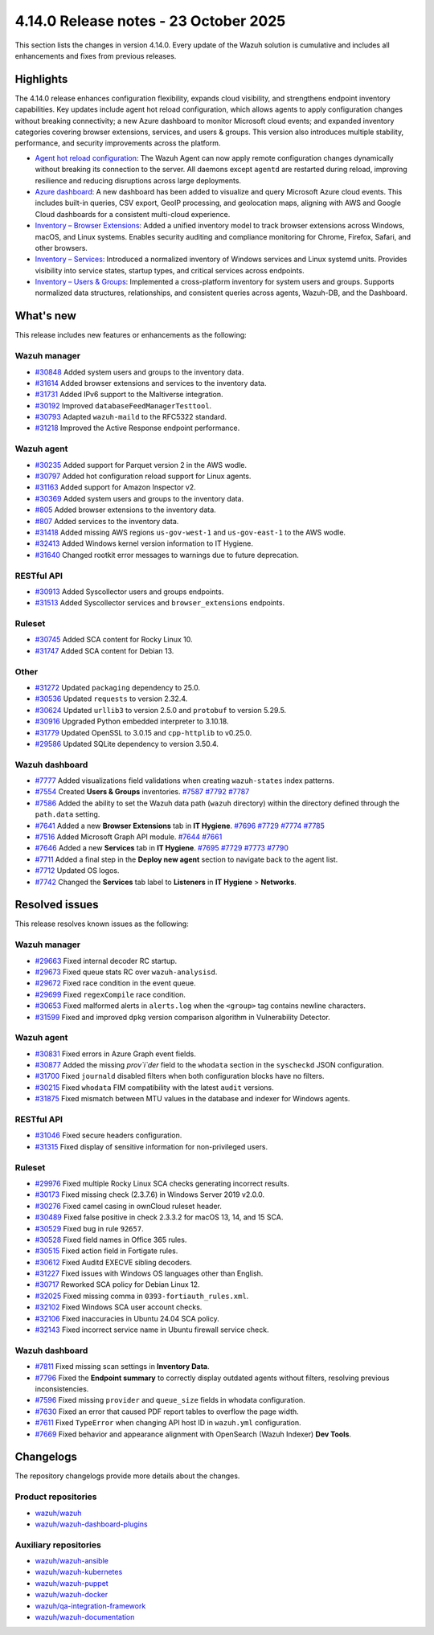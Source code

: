 .. Copyright (C) 2015, Wazuh, Inc.

.. meta::
   :description: Wazuh 4.14.0 has been released. Check out our release notes to discover the changes and additions of this release.

4.14.0 Release notes - 23 October 2025
======================================

This section lists the changes in version 4.14.0. Every update of the Wazuh solution is cumulative and includes all enhancements and fixes from previous releases.

Highlights
----------

The 4.14.0 release enhances configuration flexibility, expands cloud visibility, and strengthens endpoint inventory capabilities. Key updates include agent hot reload configuration, which allows agents to apply configuration changes without breaking connectivity; a new Azure dashboard to monitor Microsoft cloud events; and expanded inventory categories covering browser extensions, services, and users & groups. This version also introduces multiple stability, performance, and security improvements across the platform.

-  `Agent hot reload configuration <https://github.com/wazuh/wazuh/issues/29641>`__: The Wazuh Agent can now apply remote configuration changes dynamically without breaking its connection to the server. All daemons except ``agentd`` are restarted during reload, improving resilience and reducing disruptions across large deployments.
-  `Azure dashboard <https://github.com/wazuh/wazuh-dashboard-plugins/issues/7451>`__: A new dashboard has been added to visualize and query Microsoft Azure cloud events. This includes built-in queries, CSV export, GeoIP processing, and geolocation maps, aligning with AWS and Google Cloud dashboards for a consistent multi-cloud experience.
-  `Inventory – Browser Extensions <https://github.com/wazuh/wazuh/issues/29690>`__: Added a unified inventory model to track browser extensions across Windows, macOS, and Linux systems. Enables security auditing and compliance monitoring for Chrome, Firefox, Safari, and other browsers.
-  `Inventory – Services <https://github.com/wazuh/wazuh/issues/29692>`__: Introduced a normalized inventory of Windows services and Linux systemd units. Provides visibility into service states, startup types, and critical services across endpoints.
-  `Inventory – Users & Groups <https://github.com/wazuh/wazuh/issues/30223>`__: Implemented a cross-platform inventory for system users and groups. Supports normalized data structures, relationships, and consistent queries across agents, Wazuh-DB, and the Dashboard.

What's new
----------

This release includes new features or enhancements as the following:

Wazuh manager
^^^^^^^^^^^^^

- `#30848 <https://github.com/wazuh/wazuh/pull/30848>`__ Added system users and groups to the inventory data.
- `#31614 <https://github.com/wazuh/wazuh/pull/31614>`__ Added browser extensions and services to the inventory data.
- `#31731 <https://github.com/wazuh/wazuh/pull/31731>`__ Added IPv6 support to the Maltiverse integration.
- `#30192 <https://github.com/wazuh/wazuh/pull/30192>`__ Improved ``databaseFeedManagerTesttool``.
- `#30793 <https://github.com/wazuh/wazuh/pull/30793>`__ Adapted ``wazuh-maild`` to the RFC5322 standard.
- `#31218 <https://github.com/wazuh/wazuh/pull/31218>`__ Improved the Active Response endpoint performance.

Wazuh agent
^^^^^^^^^^^

- `#30235 <https://github.com/wazuh/wazuh/pull/30235>`__ Added support for Parquet version 2 in the AWS wodle.
- `#30797 <https://github.com/wazuh/wazuh/pull/30797>`__ Added hot configuration reload support for Linux agents.
- `#31163 <https://github.com/wazuh/wazuh/pull/31163>`__ Added support for Amazon Inspector v2.
- `#30369 <https://github.com/wazuh/wazuh/pull/30369>`__ Added system users and groups to the inventory data.
- `#805 <https://github.com/wazuh/wazuh-agent/issues/805>`__ Added browser extensions to the inventory data.
- `#807 <https://github.com/wazuh/wazuh-agent/issues/807>`__ Added services to the inventory data.
- `#31418 <https://github.com/wazuh/wazuh/pull/31418>`__ Added missing AWS regions ``us-gov-west-1`` and ``us-gov-east-1`` to the AWS wodle.
- `#32413 <https://github.com/wazuh/wazuh/pull/32413>`__ Added Windows kernel version information to IT Hygiene.
- `#31640 <https://github.com/wazuh/wazuh/pull/31640>`__ Changed rootkit error messages to warnings due to future deprecation.

RESTful API
^^^^^^^^^^^

- `#30913 <https://github.com/wazuh/wazuh/pull/30913>`__ Added Syscollector users and groups endpoints.
- `#31513 <https://github.com/wazuh/wazuh/pull/31513>`__ Added Syscollector services and ``browser_extensions`` endpoints.

Ruleset
^^^^^^^

- `#30745 <https://github.com/wazuh/wazuh/pull/30745>`__ Added SCA content for Rocky Linux 10.
- `#31747 <https://github.com/wazuh/wazuh/pull/31747>`__ Added SCA content for Debian 13.

Other
^^^^^

- `#31272 <https://github.com/wazuh/wazuh/pull/31272>`__ Updated ``packaging`` dependency to 25.0.
- `#30536 <https://github.com/wazuh/wazuh/pull/30536>`__ Updated ``requests`` to version 2.32.4.
- `#30624 <https://github.com/wazuh/wazuh/pull/30624>`__ Updated ``urllib3`` to version 2.5.0 and ``protobuf`` to version 5.29.5.
- `#30916 <https://github.com/wazuh/wazuh/pull/30916>`__ Upgraded Python embedded interpreter to 3.10.18.
- `#31779 <https://github.com/wazuh/wazuh/pull/31779>`__ Updated OpenSSL to 3.0.15 and ``cpp-httplib`` to v0.25.0.
- `#29586 <https://github.com/wazuh/wazuh/issues/29586>`__ Updated SQLite dependency to version 3.50.4.

Wazuh dashboard
^^^^^^^^^^^^^^^

-  `#7777 <https://github.com/wazuh/wazuh-dashboard-plugins/pull/7777>`__ Added visualizations field validations when creating ``wazuh-states`` index patterns.
-  `#7554 <https://github.com/wazuh/wazuh-dashboard-plugins/pull/7554>`__ Created **Users & Groups** inventories. `#7587 <https://github.com/wazuh/wazuh-dashboard-plugins/pull/7587>`__ `#7792 <https://github.com/wazuh/wazuh-dashboard-plugins/pull/7792>`__ `#7787 <https://github.com/wazuh/wazuh-dashboard-plugins/pull/7787>`__
-  `#7586 <https://github.com/wazuh/wazuh-dashboard-plugins/pull/7586>`__ Added the ability to set the Wazuh data path (``wazuh`` directory) within the directory defined through the ``path.data`` setting.
-  `#7641 <https://github.com/wazuh/wazuh-dashboard-plugins/pull/7641>`__ Added a new **Browser Extensions** tab in **IT Hygiene**. `#7696 <https://github.com/wazuh/wazuh-dashboard-plugins/pull/7696>`__ `#7729 <https://github.com/wazuh/wazuh-dashboard-plugins/pull/7729>`__ `#7774 <https://github.com/wazuh/wazuh-dashboard-plugins/pull/7774>`__ `#7785 <https://github.com/wazuh/wazuh-dashboard-plugins/pull/7785>`__
-  `#7516 <https://github.com/wazuh/wazuh-dashboard-plugins/pull/7516>`__ Added Microsoft Graph API module. `#7644 <https://github.com/wazuh/wazuh-dashboard-plugins/pull/7644>`__ `#7661 <https://github.com/wazuh/wazuh-dashboard-plugins/pull/7661>`__
-  `#7646 <https://github.com/wazuh/wazuh-dashboard-plugins/pull/7646>`__ Added a new **Services** tab in **IT Hygiene**. `#7695 <https://github.com/wazuh/wazuh-dashboard-plugins/pull/7695>`__ `#7729 <https://github.com/wazuh/wazuh-dashboard-plugins/pull/7729>`__ `#7773 <https://github.com/wazuh/wazuh-dashboard-plugins/pull/7773>`__ `#7790 <https://github.com/wazuh/wazuh-dashboard-plugins/pull/7790>`__
-  `#7711 <https://github.com/wazuh/wazuh-dashboard-plugins/pull/7711>`__ Added a final step in the **Deploy new agent** section to navigate back to the agent list.
-  `#7712 <https://github.com/wazuh/wazuh-dashboard-plugins/pull/7712>`__ Updated OS logos.
-  `#7742 <https://github.com/wazuh/wazuh-dashboard-plugins/pull/7742>`__ Changed the **Services** tab label to **Listeners** in **IT Hygiene** > **Networks**.

Resolved issues
---------------

This release resolves known issues as the following:

Wazuh manager
^^^^^^^^^^^^^

- `#29663 <https://github.com/wazuh/wazuh/pull/29663>`__ Fixed internal decoder RC startup.
- `#29673 <https://github.com/wazuh/wazuh/pull/29673>`__ Fixed queue stats RC over ``wazuh-analysisd``.
- `#29672 <https://github.com/wazuh/wazuh/pull/29672>`__ Fixed race condition in the event queue.
- `#29699 <https://github.com/wazuh/wazuh/pull/29699>`__ Fixed ``regexCompile`` race condition.
- `#30653 <https://github.com/wazuh/wazuh/pull/30653>`__ Fixed malformed alerts in ``alerts.log`` when the ``<group>`` tag contains newline characters.
- `#31599 <https://github.com/wazuh/wazuh/pull/31599>`__ Fixed and improved ``dpkg`` version comparison algorithm in Vulnerability Detector.

Wazuh agent
^^^^^^^^^^^

- `#30831 <https://github.com/wazuh/wazuh/pull/30831>`__ Fixed errors in Azure Graph event fields.
- `#30877 <https://github.com/wazuh/wazuh/pull/30877>`__ Added the missing `prov`i`der` field to the ``whodata`` section in the ``syscheckd`` JSON configuration.
- `#31700 <https://github.com/wazuh/wazuh/pull/31700>`__ Fixed ``journald`` disabled filters when both configuration blocks have no filters.
- `#30215 <https://github.com/wazuh/wazuh/pull/30215>`__ Fixed ``whodata`` FIM compatibility with the latest ``audit`` versions.
- `#31875 <https://github.com/wazuh/wazuh/pull/31875>`__ Fixed mismatch between MTU values in the database and indexer for Windows agents.

RESTful API
^^^^^^^^^^^

- `#31046 <https://github.com/wazuh/wazuh/pull/31046>`__ Fixed secure headers configuration.
- `#31315 <https://github.com/wazuh/wazuh/pull/31315>`__ Fixed display of sensitive information for non-privileged users.

Ruleset
^^^^^^^

- `#29976 <https://github.com/wazuh/wazuh/pull/29976>`__ Fixed multiple Rocky Linux SCA checks generating incorrect results.
- `#30173 <https://github.com/wazuh/wazuh/pull/30173>`__ Fixed missing check (2.3.7.6) in Windows Server 2019 v2.0.0.
- `#30276 <https://github.com/wazuh/wazuh/pull/30276>`__ Fixed camel casing in ownCloud ruleset header.
- `#30489 <https://github.com/wazuh/wazuh/pull/30489>`__ Fixed false positive in check 2.3.3.2 for macOS 13, 14, and 15 SCA.
- `#30529 <https://github.com/wazuh/wazuh/pull/30529>`__ Fixed bug in rule ``92657``.
- `#30528 <https://github.com/wazuh/wazuh/pull/30528>`__ Fixed field names in Office 365 rules.
- `#30515 <https://github.com/wazuh/wazuh/pull/30515>`__ Fixed action field in Fortigate rules.
- `#30612 <https://github.com/wazuh/wazuh/pull/30612>`__ Fixed Auditd EXECVE sibling decoders.
- `#31227 <https://github.com/wazuh/wazuh/pull/31227>`__ Fixed issues with Windows OS languages other than English.
- `#30717 <https://github.com/wazuh/wazuh/pull/30717>`__ Reworked SCA policy for Debian Linux 12.
- `#32025 <https://github.com/wazuh/wazuh/pull/32025>`__ Fixed missing comma in ``0393-fortiauth_rules.xml``.
- `#32102 <https://github.com/wazuh/wazuh/pull/32102>`__ Fixed Windows SCA user account checks.
- `#32106 <https://github.com/wazuh/wazuh/pull/32106>`__ Fixed inaccuracies in Ubuntu 24.04 SCA policy.
- `#32143 <https://github.com/wazuh/wazuh/pull/32143>`__ Fixed incorrect service name in Ubuntu firewall service check.

Wazuh dashboard
^^^^^^^^^^^^^^^

-  `#7811 <https://github.com/wazuh/wazuh-dashboard-plugins/pull/7811>`__ Fixed missing scan settings in **Inventory Data**.
-  `#7796 <https://github.com/wazuh/wazuh-dashboard-plugins/pull/7796>`__ Fixed the **Endpoint summary** to correctly display outdated agents without filters, resolving previous inconsistencies.
-  `#7596 <https://github.com/wazuh/wazuh-dashboard-plugins/pull/7596>`__ Fixed missing ``provider`` and ``queue_size`` fields in whodata configuration.
-  `#7630 <https://github.com/wazuh/wazuh-dashboard-plugins/pull/7630>`__ Fixed an error that caused PDF report tables to overflow the page width.
-  `#7611 <https://github.com/wazuh/wazuh-dashboard-plugins/issues/7611>`__ Fixed ``TypeError`` when changing API host ID in ``wazuh.yml`` configuration.
-  `#7669 <https://github.com/wazuh/wazuh-dashboard-plugins/issues/7669>`__ Fixed behavior and appearance alignment with OpenSearch (Wazuh Indexer) **Dev Tools**.

Changelogs
----------

The repository changelogs provide more details about the changes.

Product repositories
^^^^^^^^^^^^^^^^^^^^

-  `wazuh/wazuh <https://github.com/wazuh/wazuh/blob/v4.14.0/CHANGELOG.md>`__
-  `wazuh/wazuh-dashboard-plugins <https://github.com/wazuh/wazuh-dashboard-plugins/blob/v4.14.0/CHANGELOG.md>`__

Auxiliary repositories
^^^^^^^^^^^^^^^^^^^^^^^

-  `wazuh/wazuh-ansible <https://github.com/wazuh/wazuh-ansible/blob/v4.14.0/CHANGELOG.md>`__
-  `wazuh/wazuh-kubernetes <https://github.com/wazuh/wazuh-kubernetes/blob/v4.14.0/CHANGELOG.md>`__
-  `wazuh/wazuh-puppet <https://github.com/wazuh/wazuh-puppet/blob/v4.14.0/CHANGELOG.md>`__
-  `wazuh/wazuh-docker <https://github.com/wazuh/wazuh-docker/blob/v4.14.0/CHANGELOG.md>`__

-  `wazuh/qa-integration-framework <https://github.com/wazuh/qa-integration-framework/blob/v4.14.0/CHANGELOG.md>`__

-  `wazuh/wazuh-documentation <https://github.com/wazuh/wazuh-documentation/blob/v4.14.0/CHANGELOG.md>`__
